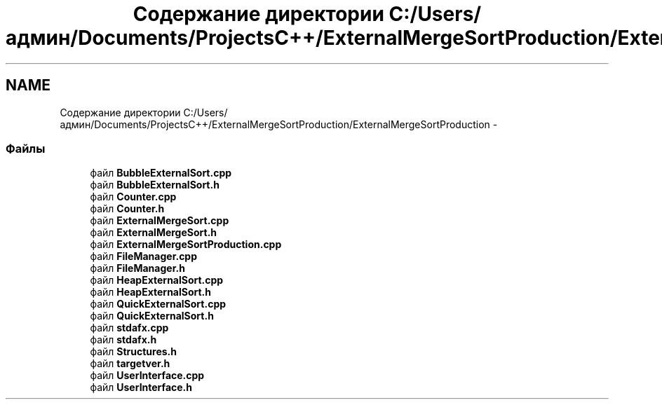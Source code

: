 .TH "Содержание директории C:/Users/админ/Documents/ProjectsC++/ExternalMergeSortProduction/ExternalMergeSortProduction" 3 "Пт 11 Ноя 2016" "Doxygen" \" -*- nroff -*-
.ad l
.nh
.SH NAME
Содержание директории C:/Users/админ/Documents/ProjectsC++/ExternalMergeSortProduction/ExternalMergeSortProduction \- 
.SS "Файлы"

.in +1c
.ti -1c
.RI "файл \fBBubbleExternalSort\&.cpp\fP"
.br
.ti -1c
.RI "файл \fBBubbleExternalSort\&.h\fP"
.br
.ti -1c
.RI "файл \fBCounter\&.cpp\fP"
.br
.ti -1c
.RI "файл \fBCounter\&.h\fP"
.br
.ti -1c
.RI "файл \fBExternalMergeSort\&.cpp\fP"
.br
.ti -1c
.RI "файл \fBExternalMergeSort\&.h\fP"
.br
.ti -1c
.RI "файл \fBExternalMergeSortProduction\&.cpp\fP"
.br
.ti -1c
.RI "файл \fBFileManager\&.cpp\fP"
.br
.ti -1c
.RI "файл \fBFileManager\&.h\fP"
.br
.ti -1c
.RI "файл \fBHeapExternalSort\&.cpp\fP"
.br
.ti -1c
.RI "файл \fBHeapExternalSort\&.h\fP"
.br
.ti -1c
.RI "файл \fBQuickExternalSort\&.cpp\fP"
.br
.ti -1c
.RI "файл \fBQuickExternalSort\&.h\fP"
.br
.ti -1c
.RI "файл \fBstdafx\&.cpp\fP"
.br
.ti -1c
.RI "файл \fBstdafx\&.h\fP"
.br
.ti -1c
.RI "файл \fBStructures\&.h\fP"
.br
.ti -1c
.RI "файл \fBtargetver\&.h\fP"
.br
.ti -1c
.RI "файл \fBUserInterface\&.cpp\fP"
.br
.ti -1c
.RI "файл \fBUserInterface\&.h\fP"
.br
.in -1c
